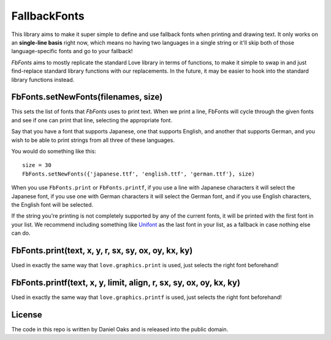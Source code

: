 FallbackFonts
=============
This library aims to make it super simple to define and use fallback fonts when printing and drawing text. It only works on an **single-line basis** right now, which means no having two languages in a single string or it'll skip both of those language-specific fonts and go to your fallback!

*FbFonts* aims to mostly replicate the standard Love library in terms of functions, to make it simple to swap in and just find-replace standard library functions with our replacements. In the future, it may be easier to hook into the standard library functions instead.


FbFonts.setNewFonts(filenames, size)
------------------------------------
This sets the list of fonts that *FbFonts* uses to print text. When we print a line, FbFonts will cycle through the given fonts and see if one can print that line, selecting the appropriate font.

Say that you have a font that supports Japanese, one that supports English, and another that supports German, and you wish to be able to print strings from all three of these languages.

You would do something like this::

    size = 30
    FbFonts.setNewFonts({'japanese.ttf', 'english.ttf', 'german.ttf'}, size)

When you use ``FbFonts.print`` or ``FbFonts.printf``, if you use a line with Japanese characters it will select the Japanese font, if you use one with German characters it will select the German font, and if you use English characters, the English font will be selected.

If the string you're printing is not completely supported by any of the current fonts, it will be printed with the first font in your list. We recommend including something like `Unifont <http://unifoundry.com/unifont.html>`_ as the last font in your list, as a fallback in case nothing else can do.


FbFonts.print(text, x, y, r, sx, sy, ox, oy, kx, ky)
----------------------------------------------------
Used in exactly the same way that ``love.graphics.print`` is used, just selects the right font beforehand!


FbFonts.printf(text, x, y, limit, align, r, sx, sy, ox, oy, kx, ky)
-------------------------------------------------------------------
Used in exactly the same way that ``love.graphics.printf`` is used, just selects the right font beforehand!


License
-------
The code in this repo is written by Daniel Oaks and is released into the public domain.
